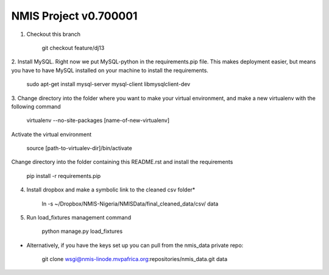 NMIS Project v0.700001
====================

1. Checkout this branch

    git checkout feature/dj13

2. Install MySQL. Right now we put MySQL-python in the
requirements.pip file. This makes deployment easier, but means you
have to have MySQL installed on your machine to install the
requirements.

    sudo apt-get install mysql-server mysql-client libmysqlclient-dev

3. Change directory into the folder where you want to make your
virtual environment, and make a new virtualenv with the following
command

    virtualenv --no-site-packages [name-of-new-virtualenv]

Activate the virtual environment

    source [path-to-virtualev-dir]/bin/activate

Change directory into the folder containing this README.rst and
install the requirements

    pip install -r requirements.pip

4. Install dropbox and make a symbolic link to the cleaned csv folder*

    ln -s ~/Dropbox/NMIS\ -\ Nigeria/NMIS\ Data/final_cleaned_data/csv/ data

5. Run load_fixtures management command

    python manage.py load_fixtures


* Alternatively, if you have the keys set up you can pull from the nmis_data private repo:

   git clone wsgi@nmis-linode.mvpafrica.org:repositories/nmis_data.git data